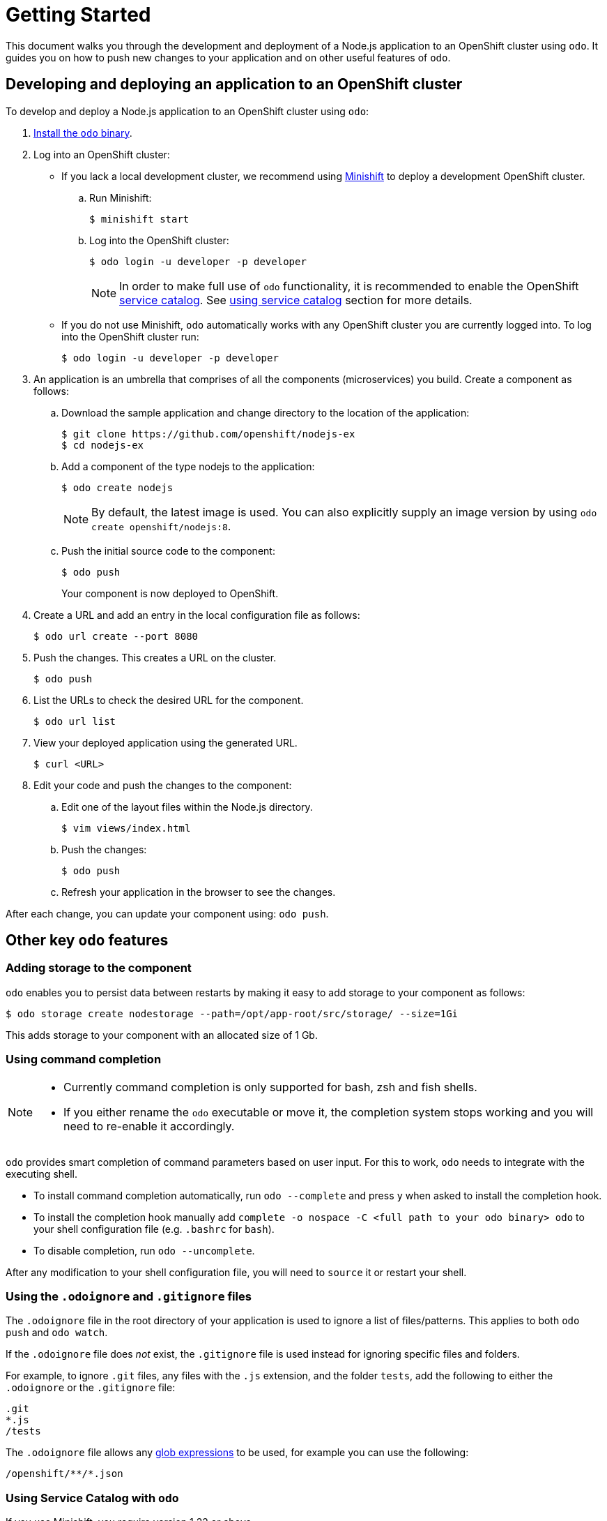 = Getting Started

This document walks you through the development and deployment of a Node.js application to an OpenShift cluster using `odo`. It guides you on how to push new changes to your application and on other useful features of `odo`.

== Developing and deploying an application to an OpenShift cluster
To develop and deploy a Node.js application to an OpenShift cluster using `odo`:

. link:/docs/installation.md[Install the `odo` binary].
. Log into an OpenShift cluster:

* If you lack a local development cluster, we recommend using link:https://docs.openshift.org/latest/minishift/getting-started/installing.html[Minishift] to deploy a development OpenShift cluster.
+
.. Run Minishift:
+
----
$ minishift start
----
.. Log into the OpenShift cluster:
+
----
$ odo login -u developer -p developer
----
+
[NOTE]
====
In order to make full use of `odo` functionality, it is recommended to enable the OpenShift link:https://docs.openshift.com/container-platform/3.11/architecture/service_catalog/index.html[service catalog]. See <<Using Service Catalog with `odo`,using service catalog>> section for more details.
====

* If you do not use Minishift, `odo` automatically works with any OpenShift cluster you are currently logged into. To log into the OpenShift cluster run:
+
----
$ odo login -u developer -p developer
----

. An application is an umbrella that comprises of all the components (microservices) you build. Create a component as follows:

.. Download the sample application and change directory to the location of the application:
+
----
$ git clone https://github.com/openshift/nodejs-ex
$ cd nodejs-ex
----
.. Add a component of the type nodejs to the application:
+
----
$ odo create nodejs
----
+
NOTE: By default, the latest image is used. You can also explicitly supply an image version by using `odo create openshift/nodejs:8`.

.. Push the initial source code to the component:
+
----
$ odo push
----
+
Your component is now deployed to OpenShift.
. Create a URL and add an entry in the local configuration file as follows:
+
----
$ odo url create --port 8080
----
+
. Push the changes. This creates a URL on the cluster.
+
----
$ odo push
----
+
. List the URLs to check the desired URL for the component.
+
----
$ odo url list
----
+
. View your deployed application using the generated URL.
+
----
$ curl <URL>
----
+
.  Edit your code and push the changes to the component:
..  Edit one of the layout files within the Node.js directory.
+
----
$ vim views/index.html
----
..  Push the changes:
+
----
$ odo push
----
..  Refresh your application in the browser to see the changes.

After each change, you can update your component using: `odo push`.

== Other key `odo` features

=== Adding storage to the component

`odo` enables you to persist data between restarts by making it easy to add storage to your component as follows:

----
$ odo storage create nodestorage --path=/opt/app-root/src/storage/ --size=1Gi
----

This adds storage to your component with an allocated size of 1 Gb.

=== Using command completion

[NOTE]
====
* Currently command completion is only supported for bash, zsh and fish shells.
* If you either rename the `odo` executable or move it, the
completion system stops working and you will need to re-enable it
accordingly.
====

`odo` provides smart completion of command parameters based on user input. For this to work, `odo` needs to integrate with the executing shell.

* To install command completion automatically, run `odo --complete` and press `y` when asked to install the completion hook.
* To install the completion hook manually add
`complete -o nospace -C <full path to your odo binary> odo` to your shell configuration file (e.g. `.bashrc` for `bash`).
* To disable completion, run `odo --uncomplete`.

After any modification to your shell configuration file, you will need to `source` it or restart your shell.

=== Using the `.odoignore` and `.gitignore` files

The `.odoignore` file in the root directory of your application is used to ignore a list of files/patterns. This applies to both `odo push` and `odo watch`.

If the `.odoignore` file does _not_ exist, the `.gitignore` file is used instead for ignoring specific files and folders.

For example, to ignore `.git` files, any files with the `.js` extension, and the folder `tests`, add the following to either the `.odoignore` or the `.gitignore` file:

[source,bash]
----
.git
*.js
/tests
----

The `.odoignore` file allows any link:https://en.wikipedia.org/wiki/Glob_(programming)[glob expressions] to be used, for example you can use the following:

[source,bash]
----
/openshift/**/*.json
----

=== Using Service Catalog with `odo`

If you use Minishift, you require version 1.22 or above.

In order to use the Service Catalog it must be enabled within your OpenShift cluster.

. Start an OpenShift cluster, version 3.10 and above.
. Enable the Service Catalog:
+
----
$ MINISHIFT_ENABLE_EXPERIMENTAL=y minishift start --extra-clusterup-flags "--enable=*,service-catalog,automation-service-broker"
----

. After you enable or start `minishift`:

* To list the services, use:
+
----
$ odo catalog list services
----

* To list service catalog related operations, use:
+
----
$ odo service <verb> <servicename>
----

=== Adding a custom builder

OpenShift enables you to add a link:https://docs.openshift.com/container-platform/3.7/creating_images/custom.html[custom image] to bridge the gap between the creation of custom images. A custom builder image usually includes the base image of link:https://hub.docker.com/r/openshift/origin-custom-docker-builder/[openshift/origin-custom-docker-builder].

The following example demonstrates the successful import and use of the link:registry.access.redhat.com/redhat-openjdk-18/openjdk18-openshift[redhat-openjdk-18] image:

.Prerequisites:
`oc` binary is link:https://docs.openshift.org/latest/cli_reference/get_started_cli.html#installing-the-cli[installed] and present on the `$PATH`.

.Procedure:

. Import the image into OpenShift:
+
----
$ oc import-image openjdk18 --from=registry.access.redhat.com/redhat-openjdk-18/openjdk18-openshift --confirm
----
. Tag the image to make it accessible to `odo`:
+
----
$ oc annotate istag/openjdk18:latest tags=builder
----
. Deploy it with `odo`:
+
----
$ odo create openjdk18 --git https://github.com/openshift-evangelists/Wild-West-Backend
----
